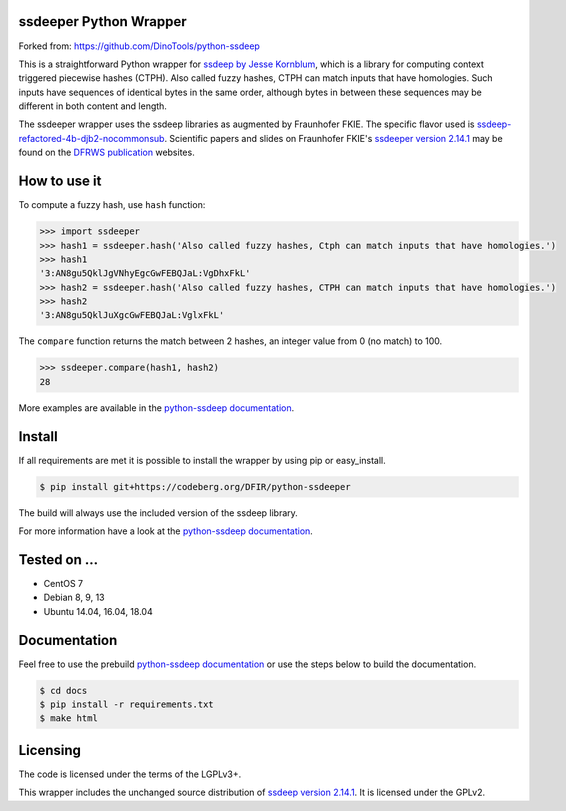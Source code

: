 ssdeeper Python Wrapper
=======================

Forked from: https://github.com/DinoTools/python-ssdeep

This is a straightforward Python wrapper for `ssdeep by Jesse Kornblum`_, which is a library for computing context
triggered piecewise hashes (CTPH). Also called fuzzy hashes, CTPH can match inputs that have homologies. Such inputs
have sequences of identical bytes in the same order, although bytes in between these sequences may be different in both
content and length.

The ssdeeper wrapper uses the ssdeep libraries as augmented by Fraunhofer FKIE. 
The specific flavor used is `ssdeep-refactored-4b-djb2-nocommonsub`_. 
Scientific papers and slides on Fraunhofer FKIE's `ssdeeper version 2.14.1`_ 
may be found on the `DFRWS publication`_ websites. 
 
How to use it
=============

To compute a fuzzy hash, use ``hash`` function:

.. code-block:: pycon

    >>> import ssdeeper
    >>> hash1 = ssdeeper.hash('Also called fuzzy hashes, Ctph can match inputs that have homologies.')
    >>> hash1
    '3:AN8gu5QklJgVNhyEgcGwFEBQJaL:VgDhxFkL'
    >>> hash2 = ssdeeper.hash('Also called fuzzy hashes, CTPH can match inputs that have homologies.')
    >>> hash2
    '3:AN8gu5QklJuXgcGwFEBQJaL:VglxFkL'

The ``compare`` function returns the match between 2 hashes, an integer value from 0 (no match) to 100.

.. code-block:: pycon

    >>> ssdeeper.compare(hash1, hash2)
    28


More examples are available in the `python-ssdeep documentation`_.

Install
=======

If all requirements are met it is possible to install the wrapper by using pip or easy_install.

.. code-block:: console

    $ pip install git+https://codeberg.org/DFIR/python-ssdeeper

The build will always use the included version of the ssdeep library.

For more information have a look at the `python-ssdeep documentation`_.

Tested on ...
=============

* CentOS 7
* Debian 8, 9, 13
* Ubuntu 14.04, 16.04, 18.04

Documentation
=============

Feel free to use the prebuild `python-ssdeep documentation`_ or use the steps below to build the documentation.

.. code-block:: console

    $ cd docs
    $ pip install -r requirements.txt
    $ make html

Licensing
=========

The code is licensed under the terms of the LGPLv3+.

This wrapper includes the unchanged source distribution of `ssdeep version 2.14.1`_. It is licensed under the GPLv2.

.. _ssdeep by Jesse Kornblum: https://ssdeep-project.github.io/ssdeep/
.. _ssdeep version 2.14.1: https://github.com/ssdeep-project/ssdeep/releases/tag/release-2.14.1
.. _python-ssdeep documentation: https://python-ssdeep.readthedocs.io
.. _ssdeeper version 2.14.1: https://github.com/fkie-cad/ssdeeper
.. _ssdeep-refactored-4b-djb2-nocommonsub: https://github.com/fkie-cad/ssdeeper/tree/ssdeep-refactored-4b-djb2-nocommonsub
.. _DFRWS publication: https://dfrws.org/presentation/ssdeeper-evaluating-and-improving-ssdeep/